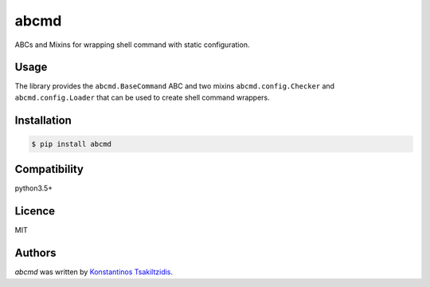 abcmd
=====

.. image:: https://img.shields.io/pypi/v/abcmd.svg
    :target: https://pypi.python.org/pypi/abcmd
    :alt: Latest PyPI version

.. image:: no.png
   :target: no
   :alt: Latest Travis CI build status

ABCs and Mixins for wrapping shell command with static configuration.

Usage
-----

The library provides the ``abcmd.BaseCommand`` ABC and two mixins
``abcmd.config.Checker`` and ``abcmd.config.Loader`` that can be used
to create shell command wrappers.

Installation
------------

.. code-block:: shell

    $ pip install abcmd

Compatibility
-------------
python3.5+

Licence
-------
MIT

Authors
-------

`abcmd` was written by `Konstantinos Tsakiltzidis <https://github.com/laerus>`_.
